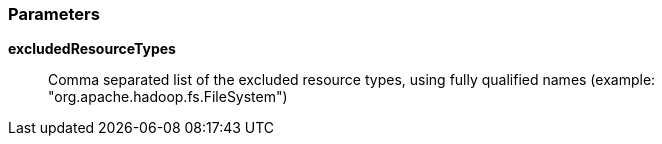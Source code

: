 === Parameters

*excludedResourceTypes*::
  Comma separated list of the excluded resource types, using fully qualified names (example: "org.apache.hadoop.fs.FileSystem")

